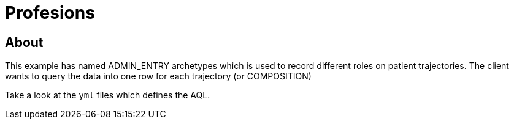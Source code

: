 = Profesions 

== About 
This example has named ADMIN_ENTRY archetypes which is used to record different roles on patient trajectories. The client wants to query the data into one row for each trajectory (or COMPOSITION)

Take a look at the `yml` files which defines the AQL.